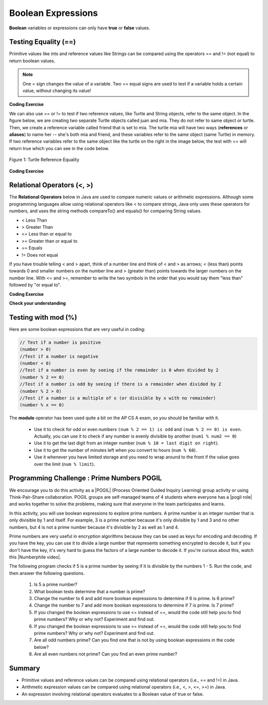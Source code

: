 .. qnum::
   :prefix: 3-1-
   :start: 1
   
   
.. |CodingEx| image:: ../../_static/codingExercise.png
    :width: 30px
    :align: middle
    :alt: coding exercise
    
    
.. |Exercise| image:: ../../_static/exercise.png
    :width: 35
    :align: middle
    :alt: exercise
    
    
.. |Groupwork| image:: ../../_static/groupwork.png
    :width: 35
    :align: middle
    :alt: groupwork
    
..	index::
	single: Boolean
	pair: Variable; boolean
	pair: boolean; variable


Boolean Expressions
===================

**Boolean** variables or expressions can only have **true** or **false** values.  

Testing Equality (==)
----------------------

Primitive values like ints and reference values like Strings can be compared using the operators == and != (not equal) to return boolean values. 

.. note::

    One = sign changes the value of a variable. Two == equal signs are used to test if a variable holds a certain value, without changing its value!

|CodingEx| **Coding Exercise**



.. activecode:: bool1
   :language: java

   What will the code below print out? Try to guess before you run it! Note that 1 equal sign (=) is used for assigning a value and 2 equal signs (==) for testing values.
   ~~~~
   public class BoolTest1
   {
      public static void main(String[] args)
      {
        int age = 15;
        int year = 14;
        // Will this print true or false?
        System.out.println( age == year );
        year = 15;
        // Will this print true or false?
        System.out.println( age == year );
        // Will this print true or false?
        System.out.println( age != year );
      }
   }


We can also use == or != to test if two reference values, like Turtle and String objects,  refer to the same object. In the figure below, we are creating two separate Turtle objects called juan and mia. They do not refer to same object or turtle. Then, we create a reference variable called friend that is set to mia. The turtle mia will have two ways (**references** or **aliases**) to name her -- she's both mia and friend, and these variables refer to the same object (same Turtle) in memory. If two reference  variables refer to the same object like the turtle on the right in the image below, the test with == will return true which you can see in the code below. 

.. figure:: Figures/turtleEquality.png
    :width: 500px
    :align: center
    :figclass: align-center
    
    Figure 1: Turtle Reference Equality
    
|CodingEx| **Coding Exercise**


.. activecode:: boolRef
   :language: java
   :datafile: turtleClasses.jar   
   
   What will the code below print out? Try to guess before you run it! 
   ~~~~     
   import java.util.*;
   import java.awt.*;
   
   public class BoolTestRef
   {
      public static void main(String[] args)
      {
          World world = new World(300,300);
          Turtle juan = new Turtle(world);
          Turtle mia = new Turtle(world);
     
          // Will these print true or false?
          System.out.println(juan == mia);
          Turtle friend = mia; // set friend to be an alias for mia
          System.out.println(friend == mia);
      }
    }


   
Relational Operators (<, >)
----------------------------

The **Relational Operators** below in Java are used to compare numeric values or arithmetic expressions. Although some programming languages allow using relational operators like < to compare strings, Java only uses these operators for numbers, and uses the string methods compareTo() and equals() for comparing String values.

- < Less Than
- > Greater Than
- <= Less than or equal to
- >= Greater than or equal to
- == Equals
- != Does not equal

If you have trouble telling < and > apart, think of a number line and think of < and > as arrows; < (less than) points towards 0 and smaller numbers on the number line and > (greater than) points towards the larger numbers on the number line. With <= and >=, remember to write the two symbols in the order that you would say them "less than" followed by "or equal to". 

|CodingEx| **Coding Exercise**


.. activecode:: bool2
   :language: java
   
   Try to guess what the code below will print out before you run it.
   ~~~~
   public class BoolTest2
   {
      public static void main(String[] args)
      {
        int age = 15;
        int year = 14;
        // Will these print true or false?
        System.out.println( age < year );
        System.out.println( age > year );
        System.out.println( age <= year+1 );
        System.out.println( age-1 >= year );
      }
   }



|Exercise| **Check your understanding**

.. dragndrop:: BooleanExps
    :feedback: Review the relational operators above.
    :match_1: x > 0|||x is positive
    :match_2: x == y|||x equals y
    :match_3: x < 0|||x is negative
    :match_4: x != y|||x does not equal y
    :match_5: x < y |||x is less than y
    :match_6: x > y |||x is greater than y
    :match_7: x >= y |||x is greater than or equal to y
    
    Drag the boolean expression from the left and drop it on what it is testing on the right.  Click the "Check Me" button to see if you are correct.
 

Testing with mod (%)
---------------------

Here are some boolean expressions that are very useful in coding:

.. code-block:: java 

  // Test if a number is positive
  (number > 0)
  //Test if a number is negative
  (number < 0)
  //Test if a number is even by seeing if the remainder is 0 when divided by 2 
  (number % 2 == 0)
  //Test if a number is odd by seeing if there is a remainder when divided by 2
  (number % 2 > 0)
  //Test if a number is a multiple of x (or divisible by x with no remainder)
  (number % x == 0)
  
  


.. activecode:: boolMod
   :language: java
   
   Try the expressions containing the % operator below to see how they can be used to check for even or odd numbers. All even numbers are divisible (with no remainder) by 2.
   ~~~~
   public class BoolMod
   {
      public static void main(String[] args)
      {
        int age1 = 15;
        int age2 = 16;
        int divisor = 2;
        System.out.println("Remainder of " + age1 + "/" + divisor + " is " + (age1 % divisor) );
        System.out.println("Remainder of " + age2 + "/" + divisor + " is " + (age2 % divisor) );
        System.out.println("Is " + age1 + " even? " + (age1 % 2 == 0) );
        System.out.println("Is " + age2 + " even? " + (age2 % 2 == 0) );
      }
   }  
   
The **modulo** operator has been used quite a bit on the AP CS A exam, so you should be familiar with it.
    
    -  Use it to check for odd or even numbers ``(num % 2 == 1) is odd`` and ``(num % 2 == 0) is even``.  Actually, you can use it to check if any number is evenly divisible by another (``num1 % num2 == 0``)

    -  Use it to get the last digit from an integer number (``num % 10 = last digit on right``).  
    
    -  Use it to get the number of minutes left when you convert to hours (``num % 60``).  
    
    - Use it whenever you have limited storage and you need to wrap around to the front if the value goes over the limit (``num % limit``).
    
    
.. (This was used for the free response question 3 in 2009 at http://coweb.cc.gatech.edu/ice-gt/1278 ).


|Groupwork| Programming Challenge : Prime Numbers POGIL
-------------------------------------------------------

.. |pogil| raw:: html

   <a href="https://pogil.org/about-pogil/what-is-pogil" target="_blank">POGIL</a>
   
.. |pogil role| raw:: html

   <a href="https://docs.google.com/document/d/1_NfNLWJxaG4qZ2Jd2x8UctDS05twn1h6p-o3XaAcRv0/edit?usp=sharing" target="_blank">POGIL role</a>
   
.. |Numberphile video| raw:: html

   <a href="https://www.youtube.com/watch?v=M7kEpw1tn50" target="_blank">Numberphile video</a>
   
   
   
We encourage you to do this activity as a |POGIL| (Process Oriented Guided Inquiry Learning) group activity or using Think-Pair-Share collaboration. POGIL groups are self-managed teams of 4 students where everyone has a |pogil role| and works together to solve the problems, making sure that everyone in the team participates and learns.

In this activity, you will use boolean expressions to explore prime numbers. A prime number is an integer number that is only divisible by 1 and itself. For example, 3 is a prime number because it's only divisible by 1 and 3 and no other numbers, but 4 is not a prime number because it's divisible by 2 as well as 1 and 4. 

Prime numbers are very useful in encryption algorithms because they can be used as keys for encoding and decoding. If you have the key, you can use it to divide a large number that represents something encrypted to decode it, but if you don't have the key, it's very hard to guess the factors of a large number to decode it. If you're curious about this, watch this |Numberphile video|.

The following program checks if 5 is a prime number by seeing if it is divisible by the numbers 1 - 5. Run the code, and then answer the following questions. 

    1. Is 5 a prime number? 
    2. What boolean tests determine that a number is prime?
    3. Change the number to 6 and add more boolean expressions to determine if 6 is prime. Is 6 prime?
    4. Change the number to 7 and add more boolean expressions to determine if 7 is prime. Is 7 prime?
    5. If you changed the boolean expressions to use <= instead of ==, would the code still help you to find prime numbers? Why or why not? Experiment and find out.
    6. If you changed the boolean expressions to use >= instead of ==, would the code still help you to find prime numbers? Why or why not? Experiment and find out.
    7. Are all odd numbers prime? Can you find one that is not by using boolean expressions in the code below?
    8. Are all even numbers not prime? Can you find an even prime number?

.. activecode:: challenge3-1-primeNumbers
   :language: java
   
   Experiment with the code below adding boolean expressions to determine if the numbers 5, 6, and 7 are prime. Are all odd numbers prime? Are all even numbers not prime?
   ~~~~    
   public class PrimeNumbers
   {
      public static void main(String[] args)
      {
        int number = 5;
        System.out.println("A prime number is only divisible by 1 and itself.");
        System.out.println("Is " + number + " divisible by 1 up to " + number + "?");
        System.out.println("Divisible by 1? " + (number % 1 == 0));
        System.out.println("Divisible by 2? " + (number % 2 == 0));
        System.out.println("Divisible by 3? " + (number % 3 == 0));
        System.out.println("Divisible by 4? " + (number % 4 == 0));
        System.out.println("Divisible by 5? " + (number % 5 == 0));
      }
   }  
 
    
Summary
-------------------  


- Primitive values and reference values can be compared using relational operators (i.e., == and !=) in Java.
- Arithmetic expression values can be compared using relational operators (i.e., <, >, <=, >=) in Java.
- An expression involving relational operators evaluates to a Boolean value of true or false.


